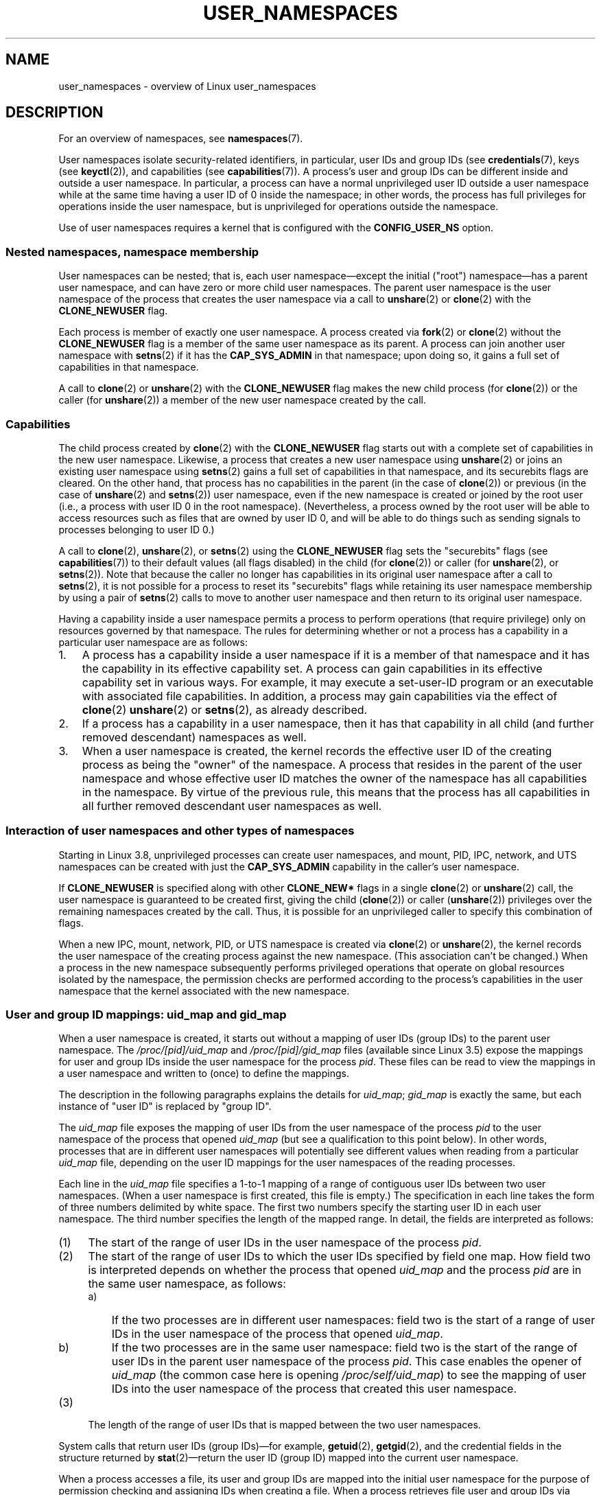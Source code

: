 .\" Copyright (c) 2013 by Michael Kerrisk <mtk.manpages@gmail.com>
.\" and Copyright (c) 2012 by Eric W. Biederman <ebiederm@xmission.com>
.\"
.\" Permission is granted to make and distribute verbatim copies of this
.\" manual provided the copyright notice and this permission notice are
.\" preserved on all copies.
.\"
.\" Permission is granted to copy and distribute modified versions of this
.\" manual under the conditions for verbatim copying, provided that the
.\" entire resulting derived work is distributed under the terms of a
.\" permission notice identical to this one.
.\"
.\" Since the Linux kernel and libraries are constantly changing, this
.\" manual page may be incorrect or out-of-date.  The author(s) assume no
.\" responsibility for errors or omissions, or for damages resulting from
.\" the use of the information contained herein.  The author(s) may not
.\" have taken the same level of care in the production of this manual,
.\" which is licensed free of charge, as they might when working
.\" professionally.
.\"
.\" Formatted or processed versions of this manual, if unaccompanied by
.\" the source, must acknowledge the copyright and authors of this work.
.\"
.\"
.TH USER_NAMESPACES 7 2013-01-14 "Linux" "Linux Programmer's Manual"
.SH NAME
user_namespaces \- overview of Linux user_namespaces
.SH DESCRIPTION
For an overview of namespaces, see
.BR namespaces (7).

User namespaces isolate security-related identifiers, in particular,
user IDs and group IDs (see
.BR credentials (7),
keys (see
.BR keyctl (2)),
and capabilities (see
.BR capabilities (7)).
A process's user and group IDs can be different
inside and outside a user namespace.
In particular,
a process can have a normal unprivileged user ID outside a user namespace
while at the same time having a user ID of 0 inside the namespace;
in other words,
the process has full privileges for operations inside the user namespace,
but is unprivileged for operations outside the namespace.

Use of user namespaces requires a kernel that is configured with the
.B CONFIG_USER_NS
option.
.\"
.\" ============================================================
.\"
.SS Nested namespaces, namespace membership
User namespaces can be nested;
that is, each user namespace\(emexcept the initial ("root")
namespace\(emhas a parent user namespace,
and can have zero or more child user namespaces.
The parent user namespace is the user namespace
of the process that creates the user namespace via a call to
.BR unshare (2)
or
.BR clone (2)
with the
.BR CLONE_NEWUSER
flag.

Each process is member of exactly one user namespace.
A process created via
.BR fork (2)
or
.BR clone (2)
without the
.BR CLONE_NEWUSER
flag is a member of the same user namespace as its parent.
A process can join another user namespace with
.BR setns (2)
if it has the
.BR CAP_SYS_ADMIN
in that namespace;
upon doing so, it gains a full set of capabilities in that namespace.

A call to
.BR clone (2)
or
.BR unshare (2)
with the
.BR CLONE_NEWUSER
flag makes the new child process (for
.BR clone (2))
or the caller (for
.BR unshare (2))
a member of the new user namespace created by the call.
.\"
.\" ============================================================
.\"
.SS Capabilities
The child process created by
.BR clone (2)
with the
.BR CLONE_NEWUSER
flag starts out with a complete set
of capabilities in the new user namespace.
Likewise, a process that creates a new user namespace using
.BR unshare (2)
or joins an existing user namespace using
.BR setns (2)
gains a full set of capabilities in that namespace,
and its securebits flags are cleared.
On the other hand,
that process has no capabilities in the parent (in the case of
.BR clone (2))
or previous (in the case of
.BR unshare (2)
and
.BR setns (2))
user namespace,
even if the new namespace is created or joined by the root user
(i.e., a process with user ID 0 in the root namespace).
(Nevertheless, a process owned by the root user
will be able to access resources such as
files that are owned by user ID 0,
and will be able to do things such as sending signals
to processes belonging to user ID 0.)

A call to 
.BR clone (2),
.BR unshare (2),
or
.BR setns (2)
using the
.BR CLONE_NEWUSER
flag sets the "securebits" flags
(see
.BR capabilities (7))
to their default values (all flags disabled) in the child (for
.BR clone (2))
or caller (for
.BR unshare (2),
or
.BR setns (2)).
Note that because the caller no longer has capabilities
in its original user namespace after a call to
.BR setns (2),
it is not possible for a process to reset its "securebits" flags while
retaining its user namespace membership by using a pair of
.BR setns (2)
calls to move to another user namespace and then return to
its original user namespace.

Having a capability inside a user namespace
permits a process to perform operations (that require privilege)
only on resources governed by that namespace.
The rules for determining whether or not a process has a capability
in a particular user namespace are as follows:
.IP 1. 3
A process has a capability inside a user namespace
if it is a member of that namespace and
it has the capability in its effective capability set.
A process can gain capabilities in its effective capability
set in various ways.
For example, it may execute a set-user-ID program or an
executable with associated file capabilities.
In addition,
a process may gain capabilities via the effect of
.BR clone (2)
.BR unshare (2)
or
.BR setns (2),
as already described.
.\" In the 3.8 sources, see security/commoncap.c::cap_capable():
.IP 2.
If a process has a capability in a user namespace,
then it has that capability in all child (and further removed descendant)
namespaces as well.
.IP 3.
.\" * The owner of the user namespace in the parent of the
.\" * user namespace has all caps.
When a user namespace is created, the kernel records the effective
user ID of the creating process as being the "owner" of the namespace.
.\" (and likewise associates the effective group ID of the creating process
.\" with the namespace).
A process that resides
in the parent of the user namespace
.\" See kernel commit 520d9eabce18edfef76a60b7b839d54facafe1f9 for a fix
.\" on this point
and whose effective user ID matches the owner of the namespace
has all capabilities in the namespace.
.\"     This includes the case where the process executes a set-user-ID
.\"     program that confers the effective UID of the creator of the namespace.
By virtue of the previous rule,
this means that the process has all capabilities in all
further removed descendant user namespaces as well.
.\"
.\" ============================================================
.\"
.SS Interaction of user namespaces and other types of namespaces
Starting in Linux 3.8, unprivileged processes can create user namespaces,
and mount, PID, IPC, network, and UTS namespaces can be created with just the
.B CAP_SYS_ADMIN
capability in the caller's user namespace.

If
.BR CLONE_NEWUSER
is specified along with other
.B CLONE_NEW*
flags in a single
.BR clone (2)
or
.BR unshare (2)
call, the user namespace is guaranteed to be created first,
giving the child
.RB ( clone (2))
or caller
.RB ( unshare (2))
privileges over the remaining namespaces created by the call.
Thus, it is possible for an unprivileged caller to specify this combination
of flags.

When a new IPC, mount, network, PID, or UTS namespace is created via
.BR clone (2)
or
.BR unshare (2),
the kernel records the user namespace of the creating process against
the new namespace.
(This association can't be changed.)
When a process in the new namespace subsequently performs
privileged operations that operate on global
resources isolated by the namespace,
the permission checks are performed according to the process's capabilities
in the user namespace that the kernel associated with the new namespace.
.\"
.\" ============================================================
.\"
.SS User and group ID mappings: uid_map and gid_map
When a user namespace is created,
it starts out without a mapping of user IDs (group IDs)
to the parent user namespace.
The
.IR /proc/[pid]/uid_map
and
.IR /proc/[pid]/gid_map
files (available since Linux 3.5)
.\" commit 22d917d80e842829d0ca0a561967d728eb1d6303
expose the mappings for user and group IDs
inside the user namespace for the process
.IR pid .
These files can be read to view the mappings in a user namespace and
written to (once) to define the mappings.

The description in the following paragraphs explains the details for
.IR uid_map ;
.IR gid_map
is exactly the same,
but each instance of "user ID" is replaced by "group ID".

The
.I uid_map
file exposes the mapping of user IDs from the user namespace
of the process
.IR pid
to the user namespace of the process that opened
.IR uid_map
(but see a qualification to this point below).
In other words, processes that are in different user namespaces
will potentially see different values when reading from a particular
.I uid_map
file, depending on the user ID mappings for the user namespaces
of the reading processes.

Each line in the
.I uid_map
file specifies a 1-to-1 mapping of a range of contiguous
user IDs between two user namespaces.
(When a user namespace is first created, this file is empty.)
The specification in each line takes the form of
three numbers delimited by white space.
The first two numbers specify the starting user ID in
each user namespace.
The third number specifies the length of the mapped range.
In detail, the fields are interpreted as follows:
.IP (1) 4
The start of the range of user IDs in
the user namespace of the process
.IR pid .
.IP (2)
The start of the range of user
IDs to which the user IDs specified by field one map.
How field two is interpreted depends on whether the process that opened
.I uid_map
and the process
.IR pid
are in the same user namespace, as follows:
.RS
.IP a) 3
If the two processes are in different user namespaces:
field two is the start of a range of
user IDs in the user namespace of the process that opened
.IR uid_map .
.IP b)
If the two processes are in the same user namespace:
field two is the start of the range of
user IDs in the parent user namespace of the process
.IR pid .
This case enables the opener of
.I uid_map
(the common case here is opening
.IR /proc/self/uid_map )
to see the mapping of user IDs into the user namespace of the process
that created this user namespace.
.RE
.IP (3)
The length of the range of user IDs that is mapped between the two
user namespaces.
.PP
System calls that return user IDs (group IDs)\(emfor example,
.BR getuid (2),
.BR getgid (2),
and the credential fields in the structure returned by
.BR stat (2)\(emreturn
the user ID (group ID) mapped into the current user namespace.

When a process accesses a file, its user and group IDs
are mapped into the initial user namespace for the purpose of permission
checking and assigning IDs when creating a file.
When a process retrieves file user and group IDs via
.BR stat (2)
the IDs are mapped in the opposite direction,
to produce values relative to the process user and group ID mappings.

The initial user namespace has no parent namespace,
but, for consistency, the kernel provides dummy user and group
ID mapping files for this namespace.
Looking at the
.I uid_map
file
.RI ( gid_map
is the same) from a shell in the initial namespace shows:

.in +4n
.nf
$ \fBcat /proc/$$/uid_map\fP
         0          0 4294967295
.fi
.in

This mapping tells us
that the range starting at user ID 0 in this namespace
maps to a range starting at 0 in the (nonexistent) parent namespace,
and the length of the range is the largest 32-bit unsigned integer.
.\"
.\" ============================================================
.\"
.SS Defining user and group ID mappings: writing to uid_map and gid_map
.PP
After the creation of a new user namespace, the
.I uid_map
file of
.I one
of the processes in the namespace may be written to
.I once
to define the mapping of user IDs in the new user namespace.
An attempt to write more than once to a
.I uid_map
file in a user namespace fails with the error
.BR EPERM .
Similar rules apply for
.I gid_map
files.

The lines written to
.IR uid_map
.RI ( gid_map )
must conform to the following rules:
.IP * 3
The three fields must be valid numbers,
and the last field must be greater than 0.
.IP *
Lines are terminated by newline characters.
.IP *
There is an (arbitrary) limit on the number of lines in the file.
As at Linux 3.8, the limit is five lines.
In addition, the number of bytes written to
the file must be less than the system page size,
.\" FIXME(Eric): the restriction "less than" rather than "less than or equal"
.\" seems strangely arbitrary. Furthermore, the comment does not agree
.\" with the code in kernel/user_namespace.c. Which is correct.
and the write must be performed at the start of the file (i.e.,
.BR lseek (2)
and
.BR pwrite (2)
can't be used to write to nonzero offsets in the file).
.IP *
The range of user IDs (group IDs)
specified in each line cannot overlap with the ranges
in any other lines.
In the initial implementation (Linux 3.8), this requirement was
satisfied by a simplistic implementation that imposed the further
requirement that
the values in both field 1 and field 2 of successive lines must be
in ascending numerical order,
which prevented some otherwise valid maps from being created.
Linux 3.9 and later
.\" commit 0bd14b4fd72afd5df41e9fd59f356740f22fceba
fix this limitation, allowing any valid set of nonoverlapping maps.
.IP *
At least one line must be written to the file.
.PP
Writes that violate the above rules fail with the error
.BR EINVAL .

In order for a process to write to the
.I /proc/[pid]/uid_map
.RI ( /proc/[pid]/gid_map )
file, all of the following requirements must be met:
.IP 1. 3
The writing process must have the
.BR CAP_SETUID
.RB ( CAP_SETGID )
capability in the user namespace of the process
.IR pid .
.IP 2.
The writing process must be in either the user namespace of the process
.I pid
or inside the parent user namespace of the process
.IR pid .
.IP 3.
The mapped user IDs (group IDs) must in turn have a mapping
in the parent user namespace.
.IP 4.
One of the following is true:
.RS
.IP * 3
The data written to
.I uid_map
.RI ( gid_map )
consists of a single line that maps the writing process's file system user ID
(group ID) in the parent user namespace to a user ID (group ID)
in the user namespace.
The usual case here is that this single line provides a mapping for user ID
of the process that created the namespace.
.IP * 3
The process has the
.BR CAP_SETUID
.RB ( CAP_SETGID )
capability in the parent user namespace.
Thus, a privileged process can make mappings to arbitrary user IDs (group IDs)
in the parent user namespace.
.RE
.PP
Writes that violate the above rules fail with the error
.BR EPERM .
.\"
.\" ============================================================
.\"
.SS Unmapped user and group IDs
.PP
There are various places where an unmapped user ID (group ID)
may be exposed to user space.
For example, the first process in a new user namespace may call
.BR getuid ()
before a user ID mapping has been defined for the namespace.
In most such cases, an unmapped user ID is converted
.\" from_kuid_munged(), from_kgid_munged()
to the overflow user ID (group ID);
the default value for the overflow user ID (group ID) is 65534.
See the descriptions of
.IR /proc/sys/kernel/overflowuid
and
.IR /proc/sys/kernel/overflowgid
in
.BR proc (5).

The cases where unmapped IDs are mapped in this fashion include
system calls that return user IDs
.RB ( getuid (2)
.BR getgid (2),
and similar),
credentials passed over a UNIX domain socket,
.\" also SO_PEERCRED
credentials returned by
.BR stat (2),
.BR waitid (2),
and the System V IPC "ctl"
.B IPC_STAT
operations,
credentials exposed by
.IR /proc/PID/status 
and the files in
.IR /proc/sysvipc/* ,
credentials returned via the
.I si_uid
field in the
.I siginfo_t
received with a signal (see
.BR sigaction (2)),
credentials written to the process accounting file (see
.BR acct (5),
and credentials returned with POSIX message queue notifications (see
.BR mq_notify (3)).

There is one notable case where unmapped user and group IDs are
.I not
.\" from_kuid(), from_kgid()
.\" Also F_GETOWNER_UIDS is an exception
converted to the corresponding overflow ID value.
When viewing a
.I uid_map
or
.I gid_map
file in which there is no mapping for the second field,
that field is displayed as 4294967295 (\-1 as an unsigned integer);
.\"
.\" ============================================================
.\"
.SS Set-user-ID and set-group-ID programs
.PP
When a process inside a user namespace executes
a set-user-ID (set-group-ID) program,
the process's effective user (group) ID inside the namespace is changed
to whatever value is mapped for the user (group) ID of the file.
However, if either the user
.I or
the group ID of the file has no mapping inside the namespace,
the set-user-ID (set-group-ID) bit is silently ignored:
the new program is executed,
but the process's effective user (group) ID is left unchanged.
(This mirrors the semantics of executing a set-user-ID or set-group-ID
program that resides on a file system that was mounted with the
.BR MS_NOSUID
flag (see
.BR mount (2).)
.\"
.\" ============================================================
.\"
.SS Miscellaneous
.PP
When a process's user and group IDs are passed over a UNIX domain socket
to a process in a different user namespace (see the description of
.B SCM_CREDENTIALS
in
.BR unix (7)),
they are translated into the corresponding values as per the
receiving process's user and group ID mappings.

.SH CONFORMING TO
Namespaces are a Linux-specific feature.
.SH NOTES
Over the years, there have been a lot of features that have been added
to the Linux kernel that have been made available only to privileged users
because of their potential to confuse set-user-ID-root applications.
In general, it becomes safe to allow the root user in a user namespace to
use those features because it is impossible, while in a user namespace,
to gain more privilege than the root user of a user namespace has.
.SH EXAMPLE
The program below is designed to allow experimenting with
user namespaces, as well as other types of namespaces.
It creates namespaces as specified by command-line options and then executes
a command inside those namespaces.
The comments and
.I usage()
function inside the program provide a full explanation of the program.
The following shell session demonstrates its use.

First, we look at the run-time environment:

.in +4n
.nf
$ \fBuname -rs\fP     # Need Linux 3.8 or later
Linux 3.8.0
$ \fBid -u\fP         # Running as unprivileged user
1000
$ \fBid -g\fP
1000
.fi
.in

Now start a new shell in new user
.RI ( \-U ),
mount
.RI ( \-m ),
and PID
.RI ( \-p )
namespaces, with user ID
.RI ( \-M )
and group ID 1000
.RI ( \-G )
mapped to 0 inside the user namespace:

.in +4n
.nf
$ \fB./userns_child_exec -p -m -U -M '0 1000 1' -G '0 1000 1' bash\fP
.fi
.in

The shell has PID 1, because it is the first process in the new 
PID namespace:

.in +4n
.nf
bash$ \fBecho $$\fP
1
.fi
.in

Inside the user namespace, the shell has user and group ID 0,
and a full set of permitted and effective capabilities:

.in +4n
.nf
bash$ \fBcat /proc/$$/status | egrep '^[UG]id'\fP
Uid:	0	0	0	0
Gid:	0	0	0	0
bash$ \fBcat /proc/$$/status | egrep '^Cap(Prm|Inh|Eff)'\fP
CapInh:	0000000000000000
CapPrm:	0000001fffffffff
CapEff:	0000001fffffffff
.fi
.in

Mounting a new
.I /proc
file system and listing all of the processes visible
in the new PID namespace shows that the shell can't see
any processes outside the PID namespace:

.in +4n
.nf
bash$ \fBmount -t proc proc /proc\fP
bash$ \fBps ax\fP
  PID TTY      STAT   TIME COMMAND
    1 pts/3    S      0:00 bash
   22 pts/3    R+     0:00 ps ax
.fi
.in
.SS Program source
\&
.nf
/* userns_child_exec.c

   Licensed under GNU General Public License v2 or later

   Create a child process that executes a shell command in new
   namespace(s); allow UID and GID mappings to be specified when
   creating a user namespace.
*/
#define _GNU_SOURCE
#include <sched.h>
#include <unistd.h>
#include <stdlib.h>
#include <sys/wait.h>
#include <signal.h>
#include <fcntl.h>
#include <stdio.h>
#include <string.h>
#include <limits.h>
#include <errno.h>

/* A simple error\-handling function: print an error message based
   on the value in \(aqerrno\(aq and terminate the calling process */

#define errExit(msg)    do { perror(msg); exit(EXIT_FAILURE); \\
                        } while (0)

struct child_args {
    char **argv;        /* Command to be executed by child, with args */
    int    pipe_fd[2];  /* Pipe used to synchronize parent and child */
};

static int verbose;

static void
usage(char *pname)
{
    fprintf(stderr, "Usage: %s [options] cmd [arg...]\\n\\n", pname);
    fprintf(stderr, "Create a child process that executes a shell "
            "command in a new user namespace,\\n"
            "and possibly also other new namespace(s).\\n\\n");
    fprintf(stderr, "Options can be:\\n\\n");
#define fpe(str) fprintf(stderr, "    %s", str);
    fpe("\-i          New IPC namespace\\n");
    fpe("\-m          New mount namespace\\n");
    fpe("\-n          New network namespace\\n");
    fpe("\-p          New PID namespace\\n");
    fpe("\-u          New UTS namespace\\n");
    fpe("\-U          New user namespace\\n");
    fpe("\-M uid_map  Specify UID map for user namespace\\n");
    fpe("\-G gid_map  Specify GID map for user namespace\\n");
    fpe("\-z          Map user\(aqs UID and GID to 0 in user namespace\\n");
    fpe("            (equivalent to: \-M \(aq0 <uid> 1\(aq \-G \(aq0 <gid> 1\(aq)\\n");
    fpe("\-v          Display verbose messages\\n");
    fpe("\\n");
    fpe("If \-z, \-M, or \-G is specified, \-U is required.\\n");
    fpe("It is not permitted to specify both \-z and either \-M or \-G.\\n");
    fpe("\\n");
    fpe("Map strings for \-M and \-G consist of records of the form:\\n");
    fpe("\\n");
    fpe("    ID\-inside\-ns   ID\-outside\-ns   len\\n");
    fpe("\\n");
    fpe("A map string can contain multiple records, separated"
        " by commas;\\n");
    fpe("the commas are replaced by newlines before writing"
        " to map files.\\n");

    exit(EXIT_FAILURE);
}

/* Update the mapping file \(aqmap_file\(aq, with the value provided in
   \(aqmapping\(aq, a string that defines a UID or GID mapping. A UID or
   GID mapping consists of one or more newline\-delimited records
   of the form:

       ID_inside\-ns    ID\-outside\-ns   length

   Requiring the user to supply a string that contains newlines is
   of course inconvenient for command\-line use. Thus, we permit the
   use of commas to delimit records in this string, and replace them
   with newlines before writing the string to the file. */

static void
update_map(char *mapping, char *map_file)
{
    int fd, j;
    size_t map_len;     /* Length of \(aqmapping\(aq */

    /* Replace commas in mapping string with newlines */

    map_len = strlen(mapping);
    for (j = 0; j < map_len; j++)
        if (mapping[j] == \(aq,\(aq)
            mapping[j] = \(aq\\n\(aq;

    fd = open(map_file, O_RDWR);
    if (fd == \-1) {
        fprintf(stderr, "ERROR: open %s: %s\\n", map_file, strerror(errno));
        return;
        //exit(EXIT_FAILURE);
    }

    if (write(fd, mapping, map_len) != map_len) {
        fprintf(stderr, "ERROR: write %s: %s\\n", map_file, strerror(errno));
        //exit(EXIT_FAILURE);
    }

    close(fd);
}

static int              /* Start function for cloned child */
childFunc(void *arg)
{
    struct child_args *args = (struct child_args *) arg;
    char ch;

    /* Wait until the parent has updated the UID and GID mappings.
       See the comment in main(). We wait for end of file on a
       pipe that will be closed by the parent process once it has
       updated the mappings. */

    close(args\->pipe_fd[1]);    /* Close our descriptor for the write
                                   end of the pipe so that we see EOF
                                   when parent closes its descriptor */
    if (read(args\->pipe_fd[0], &ch, 1) != 0) {
        fprintf(stderr,
                "Failure in child: read from pipe returned != 0\\n");
        exit(EXIT_FAILURE);
    }

    /* Execute a shell command */

    printf("About to exec %s\\n", args\->argv[0]);
    execvp(args\->argv[0], args\->argv);
    errExit("execvp");
}

#define STACK_SIZE (1024 * 1024)

static char child_stack[STACK_SIZE];    /* Space for child\(aqs stack */

int
main(int argc, char *argv[])
{
    int flags, opt, map_zero;
    pid_t child_pid;
    struct child_args args;
    char *uid_map, *gid_map;
    const int MAP_BUF_SIZE = 100;
    char map_buf[MAP_BUF_SIZE];
    char map_path[PATH_MAX];

    /* Parse command\-line options. The initial \(aq+\(aq character in
       the final getopt() argument prevents GNU\-style permutation
       of command\-line options. That\(aqs useful, since sometimes
       the \(aqcommand\(aq to be executed by this program itself
       has command\-line options. We don\(aqt want getopt() to treat
       those as options to this program. */

    flags = 0;
    verbose = 0;
    gid_map = NULL;
    uid_map = NULL;
    map_zero = 0;
    while ((opt = getopt(argc, argv, "+imnpuUM:G:zv")) != \-1) {
        switch (opt) {
        case \(aqi\(aq: flags |= CLONE_NEWIPC;        break;
        case \(aqm\(aq: flags |= CLONE_NEWNS;         break;
        case \(aqn\(aq: flags |= CLONE_NEWNET;        break;
        case \(aqp\(aq: flags |= CLONE_NEWPID;        break;
        case \(aqu\(aq: flags |= CLONE_NEWUTS;        break;
        case \(aqv\(aq: verbose = 1;                  break;
        case \(aqz\(aq: map_zero = 1;                 break;
        case \(aqM\(aq: uid_map = optarg;             break;
        case \(aqG\(aq: gid_map = optarg;             break;
        case \(aqU\(aq: flags |= CLONE_NEWUSER;       break;
        default:  usage(argv[0]);
        }
    }

    /* \-M or \-G without \-U is nonsensical */

    if (((uid_map != NULL || gid_map != NULL || map_zero) &&
                !(flags & CLONE_NEWUSER)) ||
            (map_zero && (uid_map != NULL || gid_map != NULL)))
        usage(argv[0]);

    args.argv = &argv[optind];

    /* We use a pipe to synchronize the parent and child, in order to
       ensure that the parent sets the UID and GID maps before the child
       calls execve(). This ensures that the child maintains its
       capabilities during the execve() in the common case where we
       want to map the child\(aqs effective user ID to 0 in the new user
       namespace. Without this synchronization, the child would lose
       its capabilities if it performed an execve() with nonzero
       user IDs (see the capabilities(7) man page for details of the
       transformation of a process\(aqs capabilities during execve()). */

    if (pipe(args.pipe_fd) == \-1)
        errExit("pipe");

    /* Create the child in new namespace(s) */

    child_pid = clone(childFunc, child_stack + STACK_SIZE,
                      flags | SIGCHLD, &args);
    if (child_pid == \-1)
        errExit("clone");

    /* Parent falls through to here */

    if (verbose)
        printf("%s: PID of child created by clone() is %ld\\n",
                argv[0], (long) child_pid);

    /* Update the UID and GID maps in the child */

    if (uid_map != NULL || map_zero) {
        snprintf(map_path, PATH_MAX, "/proc/%ld/uid_map",
                (long) child_pid);
        if (map_zero) {
            snprintf(map_buf, MAP_BUF_SIZE, "0 %ld 1", (long) getuid());
            uid_map = map_buf;
        }
        update_map(uid_map, map_path);
    }
    if (gid_map != NULL || map_zero) {
        snprintf(map_path, PATH_MAX, "/proc/%ld/gid_map",
                (long) child_pid);
        if (map_zero) {
            snprintf(map_buf, MAP_BUF_SIZE, "0 %ld 1", (long) getgid());
            gid_map = map_buf;
        }
        update_map(gid_map, map_path);
    }

    /* Close the write end of the pipe, to signal to the child that we
       have updated the UID and GID maps */

    close(args.pipe_fd[1]);

    if (waitpid(child_pid, NULL, 0) == \-1)      /* Wait for child */
        errExit("waitpid");

    if (verbose)
        printf("%s: terminating\\n", argv[0]);

    exit(EXIT_SUCCESS);
}
.fi
.SH SEE ALSO
.BR clone (2),
.BR setns (2),
.BR unshare (2),
.BR proc (5),
.BR credentials (7),
.BR capabilities (7),
.BR namespaces (7),
.BR pid_namespaces (7)
.sp
The kernel source file
.IR Documentation/namespaces/resource-control.txt .
